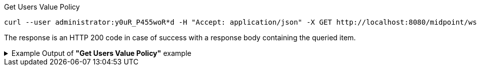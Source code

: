 :page-visibility: hidden
.Get Users Value Policy
[source,bash]
----
curl --user administrator:y0uR_P455woR*d -H "Accept: application/json" -X GET http://localhost:8080/midpoint/ws/rest/users/00000000-0000-0000-0000-000000000002/policy -v
----

The response is an HTTP 200 code in case of success with a response body containing the queried item.

.Example Output of *"Get Users Value Policy"* example
[%collapsible]
====
[source, json]
----
{
  "@ns" : "http://prism.evolveum.com/xml/ns/public/types-3",
  "object" : {
    "@type" : "c:CredentialsPolicyType",
    "password" : {
      "minOccurs" : "0",
      "lockoutMaxFailedAttempts" : 3,
      "lockoutFailedAttemptsDuration" : "PT3M",
      "lockoutDuration" : "PT15M",
      "valuePolicyRef" : {
        "oid" : "00000000-0000-0000-0000-000000000003",
        "relation" : "org:default",
        "type" : "c:ValuePolicyType",
        "targetName" : "Default Password Policy"
      }
    }
  }
}
----
====
